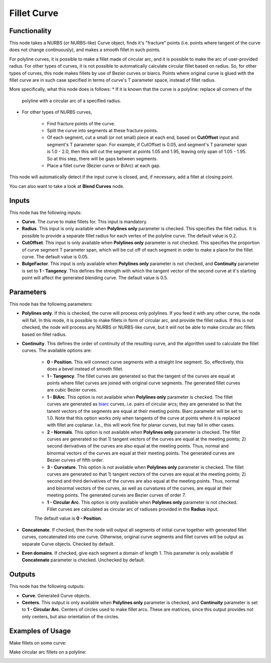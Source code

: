 Fillet Curve
============

Functionality
-------------

This node takes a NURBS (or NURBS-like) Curve object, finds it's "fracture"
points (i.e. points where tangent of the curve does not change continuously),
and makes a smooth fillet in such points.

For polyline curves, it is possible to make a fillet made of circular arc, and
it is possible to make the arc of user-provided radius.
For other types of curves, it is not possible to automatically calculate
circular fillet based on radius. So, for other types of curves, this node makes
fillets by use of Bezier curves or biarcs. Points where original curve is glued
with the fillet curve are in such case specified in terms of curve's T
parameter space, instead of fillet radius.

More specifically, what this node does is follows:
* If it is known that the curve is a polyline: replace all corners of the
  polyline with a circular arc of a specified radius.
* For other types of NURBS curves,

   * Find fracture points of the curve.
   * Split the curve into segments at these fracture points.
   * Of each segment, cut a small (or not small) piece at each end, based on
     **CutOffset** input and segment's T parameter span. For example, if
     CutOffset is 0.05, and segment's T parameter span is 1.0 - 2.0, then this
     will cut the segment at points 1.05 and 1.95, leaving only span of 1.05 -
     1.95. So at this step, there will be gaps between segments.
   * Place a fillet curve (Bezier curve or BiArc) at each gap.

This node will automatically detect if the input curve is closed, and, if
necessary, add a fillet at closing point.

You can also want to take a look at **Blend Curves** node.

Inputs
------

This node has the following inputs:

* **Curve**. The curve to make fillets for. This input is mandatory.
* **Radius**. This input is only available when **Polylines only** parameter is
  checked. This specifies the fillet radius. It is possible to provide a
  separate fillet radius for each vertex of the polyline curve. The default
  value is 0.2.
* **CutOffset**. This input is only available when **Polylines only** parameter
  is not checked. This specifies the proportion of curve segment T parameter
  span, which will be cut off of each segment in order to make a place for the
  fillet curve. The default value is 0.05.
* **BulgeFactor**. This input is only available when **Polylines only**
  parameter is not checked, and **Continuity** parameter is set to **1 -
  Tangency**. This defines the strength with which the tangent vector of the
  second curve at it's starting point will affect the generated blending curve.
  The default value is 0.5.

Parameters
----------

This node has the following parameters:

* **Polylines only**. If this is checked, the curve will process only
  polylines. If you feed it with any other curve, the node will fail. In this
  mode, it is possible to make fillets in form of circular arc, and provide the
  fillet radius. If this is not checked, the node will process any NURBS or
  NURBS-like curve, but it will not be able to make circular arc fillets based
  on fillet radius.
* **Continuity**. This defines the order of continuity of the resulting curve,
  and the algorithm used to calculate the fillet curves. The available options are:

   * **0 - Position**. This will connect curve segments with a straight line
     segment. So, effectively, this does a bevel instead of smooth fillet.
   * **1 - Tangency**. The fillet curves are generated so that the tangent of
     the curves are equal at points where fillet curves are joined with
     original curve segments. The generated fillet curves are cubic Bezier
     curves.
   * **1 - BiArc**. This option is not available when **Polylines only**
     parameter is checked. The fillet curves are generated as biarc_ curves,
     i.e.  pairs of circular arcs; they are generated so that the tanent
     vectors of the segments are equal at their meeting points. Biarc parameter
     will be set to 1.0. Note that this option works only when tangents of the
     curve at points where it is replaced with fillet are coplanar. I.e., this
     will work fine for planar curves, but may fail in other cases.
   * **2 - Normals**. This option is not available when **Polylines only**
     parameter is checked. The fillet curves are generated so that 1) tangent
     vectors of the curves are equal at the meeting points; 2) second
     derivatives of the curves are also equal at the meeting points. Thus,
     normal and binormal vectors of the curves are equal at their meeting
     points. The generated curves are Bezier curves of fifth order.
   * **3 - Curvature**. This option is not available when **Polylines only**
     parameter is checked. The fillet curves are generated so that 1) tangent
     vectors of the curves are equal at the meeting points; 2) second and third
     derivatives of the curves are also equal at the meeting points. Thus,
     normal and binormal vectors of the curves, as well as curvatures of the
     curves, are equal at their meeting points. The generated curves are Bezier
     curves of order 7.
   * **1 - Circular Arc**. This option is only available when **Polylines
     only** parameter is not checked. Fillet curves are calculated as circular
     arc of radiuses provided in the **Radius** input.

   The default value is **0 - Position**.

* **Concatenate**. If checked, then the node will output all segments of
  initial curve together with generated fillet curves, concatenated into one
  curve.  Otherwise, original curve segments and fillet curves will be output
  as separate Curve objects. Checked by default.
* **Even domains**. If checked, give each segment a domain of length 1. This
  parameter is only available if **Concatenate** parameter is checked.
  Unchecked by default.

.. _biarc: https://en.wikipedia.org/wiki/Biarc

Outputs
-------

This node has the following outputs:

* **Curve**. Generated Curve objects.
* **Centers**. This output is only available when **Polylines only** parameter
  is checked, and **Continuity** parameter is set to **1 - Circular Arc**.
  Centers of circles used to make fillet arcs. These are matrices, since this
  output provides not only centers, but also orientation of the circles.

Examples of Usage
-----------------

Make fillets on some curve:

.. image:: https://user-images.githubusercontent.com/284644/205504044-bdaa43c8-f13f-4ff4-92f4-aca8100c989b.png

Make circular arc fillets on a polyline:

.. image:: https://user-images.githubusercontent.com/284644/205504045-aab871b9-c851-484c-a908-230cd463e060.png

